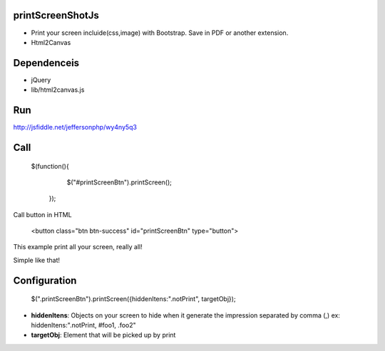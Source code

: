 printScreenShotJs
--------------------

* Print your screen incluide(css,image) with Bootstrap. Save in PDF or another extension.
* Html2Canvas

Dependenceis
-----------
* jQuery
* lib/html2canvas.js

Run
---

http://jsfiddle.net/jeffersonphp/wy4ny5q3


Call
-------------------

    $(function(){
		$("#printScreenBtn").printScreen();
	});

Call button in HTML

    <button class="btn btn-success" id="printScreenBtn" type="button">


This example print all your screen, really all!

Simple like that!

Configuration
----------------
    $(".printScreenBtn").printScreen({hiddenItens:".notPrint", targetObj}); 

* **hiddenItens**: Objects on your screen to hide when it generate the impression separated by comma (,) ex: hiddenItens:".notPrint, #foo1, .foo2"

* **targetObj**: Element that will be picked up by print
